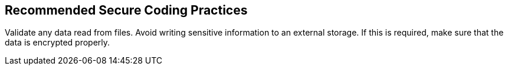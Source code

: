 == Recommended Secure Coding Practices

Validate any data read from files.
Avoid writing sensitive information to an external storage. If this is required, make sure that the data is encrypted properly.
